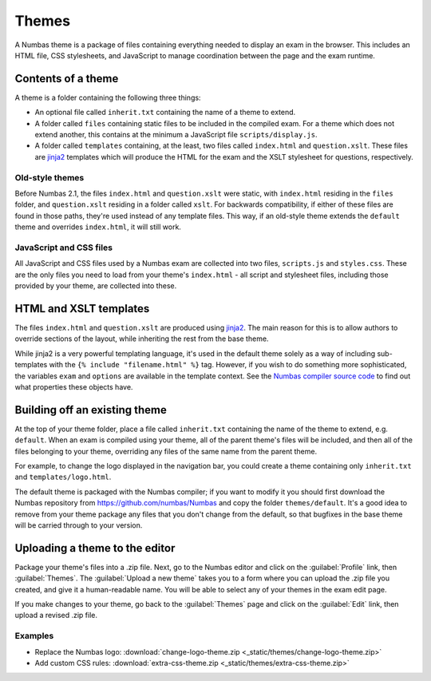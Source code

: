 Themes
======

A Numbas theme is a package of files containing everything needed to display an exam in the browser. This includes an HTML file, CSS stylesheets, and JavaScript to manage coordination between the page and the exam runtime.

Contents of a theme
-------------------

A theme is a folder containing the following three things:

* An optional file called ``inherit.txt`` containing the name of a theme to extend.
* A folder called ``files`` containing static files to be included in the compiled exam. For a theme which does not extend another, this contains at the minimum a JavaScript file ``scripts/display.js``.
* A folder called ``templates`` containing, at the least, two files called ``index.html`` and ``question.xslt``.
  These files are `jinja2 <http://jinja.pocoo.org/>`_ templates which will produce the HTML for the exam and the XSLT stylesheet for questions, respectively.

Old-style themes
****************

Before Numbas 2.1, the files ``index.html`` and ``question.xslt`` were static, with ``index.html`` residing in the ``files`` folder, and ``question.xslt`` residing in a folder called ``xslt``. 
For backwards compatibility, if either of these files are found in those paths, they're used instead of any template files. 
This way, if an old-style theme extends the ``default`` theme and overrides ``index.html``, it will still work.

JavaScript and CSS files
************************

All JavaScript and CSS files used by a Numbas exam are collected into two files, ``scripts.js`` and ``styles.css``. 
These are the only files you need to load from your theme's ``index.html`` - all script and stylesheet files, including those provided by your theme, are collected into these.

HTML and XSLT templates
-----------------------

The files ``index.html`` and ``question.xslt`` are produced using `jinja2 <http://jinja.pocoo.org/>`_.
The main reason for this is to allow authors to override sections of the layout, while inheriting the rest from the base theme.

While jinja2 is a very powerful templating language, it's used in the default theme solely as a way of including sub-templates with the ``{% include "filename.html" %}`` tag.
However, if you wish to do something more sophisticated, the variables ``exam`` and ``options`` are available in the template context.
See the `Numbas compiler source code <https://github.com/numbas/Numbas/blob/master/bin/numbas.py>`_ to find out what properties these objects have.

Building off an existing theme
------------------------------

At the top of your theme folder, place a file called ``inherit.txt`` containing the name of the theme to extend, e.g. ``default``.
When an exam is compiled using your theme, all of the parent theme's files will be included, and then all of the files belonging to your theme, overriding any files of the same name from the parent theme.

For example, to change the logo displayed in the navigation bar, you could create a theme containing only ``inherit.txt`` and ``templates/logo.html``.

The default theme is packaged with the Numbas compiler; if you want to modify it you should first download the Numbas repository from https://github.com/numbas/Numbas and copy the folder ``themes/default``.
It's a good idea to remove from your theme package any files that you don't change from the default, so that bugfixes in the base theme will be carried through to your version.

Uploading a theme to the editor
-------------------------------

Package your theme's files into a .zip file. 
Next, go to the Numbas editor and click on the :guilabel:`Profile` link, then :guilabel:`Themes`. 
The :guilabel:`Upload a new theme` takes you to a form where you can upload the .zip file you created, and give it a human-readable name. 
You will be able to select any of your themes in the exam edit page.

If you make changes to your theme, go back to the :guilabel:`Themes` page and click on the :guilabel:`Edit` link, then upload a revised .zip file.

..  Commented out until we re-record

    This screencast gives a quick summary of a theme package's contents, then shows how to create a theme which replaces the Numbas logo.

    .. raw:: html
        
        <iframe src="https://player.vimeo.com/video/167118466" width="640" height="360" frameborder="0" webkitallowfullscreen mozallowfullscreen allowfullscreen></iframe>

Examples
********

* Replace the Numbas logo: :download:`change-logo-theme.zip <_static/themes/change-logo-theme.zip>`
* Add custom CSS rules: :download:`extra-css-theme.zip <_static/themes/extra-css-theme.zip>`

